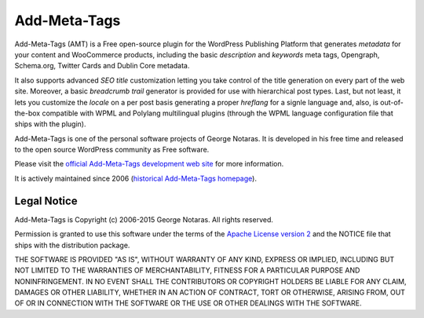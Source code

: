 Add-Meta-Tags
=============

Add-Meta-Tags (AMT) is a Free open-source plugin for the WordPress Publishing
Platform that generates *metadata* for your content and WooCommerce products,
including the basic *description* and *keywords* meta tags, Opengraph, Schema.org,
Twitter Cards and Dublin Core metadata.

It also supports advanced *SEO title* customization letting you take control of
the title generation on every part of the web site. Moreover, a basic *breadcrumb
trail* generator is provided for use with hierarchical post types. Last, but not
least, it lets you customize the *locale* on a per post basis generating a proper
*hreflang* for a signle language and, also, is out-of-the-box compatible with
WPML and Polylang multilingual plugins (through the WPML language configuration
file that ships with the plugin).

Add-Meta-Tags is one of the personal software projects of George Notaras.
It is developed in his free time and released to the open source WordPress
community as Free software.

Please visit the `official Add-Meta-Tags development web site`_ for more information.

It is actively maintained since 2006 (`historical Add-Meta-Tags homepage`_).

.. _`official Add-Meta-Tags development web site`: http://www.codetrax.org/projects/wp-add-meta-tags
.. _`historical Add-Meta-Tags homepage`: http://www.g-loaded.eu/2006/01/05/add-meta-tags-wordpress-plugin/


Legal Notice
------------

Add-Meta-Tags is Copyright (c) 2006-2015 George Notaras. All rights reserved.

Permission is granted to use this software under the terms of the `Apache
License version 2`_ and the NOTICE file that ships with the distribution package.

.. _`Apache License version 2`: http://www.apache.org/licenses/LICENSE-2.0

THE SOFTWARE IS PROVIDED "AS IS", WITHOUT WARRANTY OF ANY KIND, EXPRESS OR
IMPLIED, INCLUDING BUT NOT LIMITED TO THE WARRANTIES OF MERCHANTABILITY,
FITNESS FOR A PARTICULAR PURPOSE AND NONINFRINGEMENT. IN NO EVENT SHALL THE
CONTRIBUTORS OR COPYRIGHT HOLDERS BE LIABLE FOR ANY CLAIM, DAMAGES OR OTHER
LIABILITY, WHETHER IN AN ACTION OF CONTRACT, TORT OR OTHERWISE, ARISING FROM,
OUT OF OR IN CONNECTION WITH THE SOFTWARE OR THE USE OR OTHER DEALINGS WITH
THE SOFTWARE.
